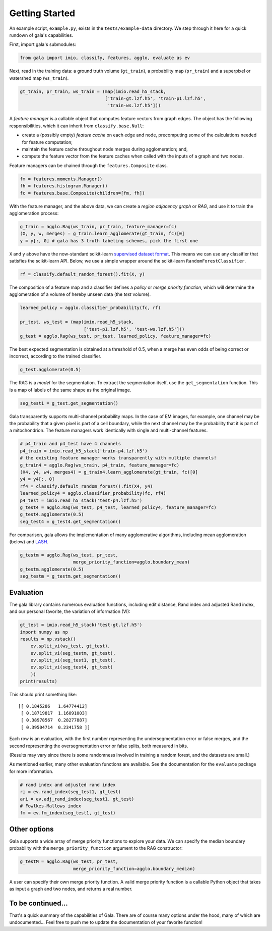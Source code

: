 Getting Started
---------------

An example script, ``example.py``, exists in the ``tests/example-data``
directory. We step through it here for a quick rundown of gala's
capabilities.

First, import gala's submodules:

.. code:: python

    from gala import imio, classify, features, agglo, evaluate as ev

Next, read in the training data: a ground truth volume (``gt_train``), a
probability map (``pr_train``) and a superpixel or watershed map
(``ws_train``).

.. code:: python

    gt_train, pr_train, ws_train = (map(imio.read_h5_stack,
                                    ['train-gt.lzf.h5', 'train-p1.lzf.h5',
                                     'train-ws.lzf.h5']))

A *feature manager* is a callable object that computes feature vectors
from graph edges. The object has the following responsibilities, which
it can inherit from ``classify.base.Null``:

-  create a (possibly empty) *feature cache* on each edge and node,
   precomputing some of the calculations needed for feature computation;
-  maintain the feature cache throughout node merges during
   agglomeration; and,
-  compute the feature vector from the feature caches when called with
   the inputs of a graph and two nodes.

Feature managers can be chained through the ``features.Composite``
class.

.. code:: python

    fm = features.moments.Manager()
    fh = features.histogram.Manager()
    fc = features.base.Composite(children=[fm, fh])

With the feature manager, and the above data, we can create a *region
adjacency graph* or *RAG*, and use it to train the agglomeration
process:

.. code:: python

    g_train = agglo.Rag(ws_train, pr_train, feature_manager=fc)
    (X, y, w, merges) = g_train.learn_agglomerate(gt_train, fc)[0]
    y = y[:, 0] # gala has 3 truth labeling schemes, pick the first one

``X`` and ``y`` above have the now-standard scikit-learn `supervised
dataset
format <http://scikit-learn.org/stable/tutorial/statistical_inference/settings.html#datasets>`__.
This means we can use any classifier that satisfies the scikit-learn
API. Below, we use a simple wrapper around the scikit-learn
``RandomForestClassifier``.

.. code:: python

    rf = classify.default_random_forest().fit(X, y)

The composition of a feature map and a classifier defines a *policy* or
*merge priority function*, which will determine the agglomeration of a
volume of hereby unseen data (the *test* volume).

.. code:: python

    learned_policy = agglo.classifier_probability(fc, rf)

    pr_test, ws_test = (map(imio.read_h5_stack,
                            ['test-p1.lzf.h5', 'test-ws.lzf.h5']))
    g_test = agglo.Rag(ws_test, pr_test, learned_policy, feature_manager=fc)

The best expected segmentation is obtained at a threshold of 0.5, when a
merge has even odds of being correct or incorrect, according to the
trained classifier.

.. code:: python

    g_test.agglomerate(0.5)

The RAG is a *model* for the segmentation. To extract the segmentation
itself, use the ``get_segmentation`` function. This is a map of labels
of the same shape as the original image.

.. code:: python

    seg_test1 = g_test.get_segmentation()

Gala transparently supports multi-channel probability maps. In the case
of EM images, for example, one channel may be the probability that a
given pixel is part of a cell boundary, while the next channel may be
the probability that it is part of a mitochondrion. The feature managers
work identically with single and multi-channel features.

.. code:: python

    # p4_train and p4_test have 4 channels
    p4_train = imio.read_h5_stack('train-p4.lzf.h5')
    # the existing feature manager works transparently with multiple channels!
    g_train4 = agglo.Rag(ws_train, p4_train, feature_manager=fc)
    (X4, y4, w4, merges4) = g_train4.learn_agglomerate(gt_train, fc)[0]
    y4 = y4[:, 0]
    rf4 = classify.default_random_forest().fit(X4, y4)
    learned_policy4 = agglo.classifier_probability(fc, rf4)
    p4_test = imio.read_h5_stack('test-p4.lzf.h5')
    g_test4 = agglo.Rag(ws_test, p4_test, learned_policy4, feature_manager=fc)
    g_test4.agglomerate(0.5)
    seg_test4 = g_test4.get_segmentation()

For comparison, gala allows the implementation of many agglomerative
algorithms, including mean agglomeration (below) and
`LASH <http://www.mit.edu/people/sturaga/papers/JainNIPS2011.pdf>`__.

.. code:: python

    g_testm = agglo.Rag(ws_test, pr_test,
                        merge_priority_function=agglo.boundary_mean)
    g_testm.agglomerate(0.5)
    seg_testm = g_testm.get_segmentation()

Evaluation
~~~~~~~~~~

The gala library contains numerous evaluation functions, including edit
distance, Rand index and adjusted Rand index, and our personal favorite,
the variation of information (VI):

.. code:: python

    gt_test = imio.read_h5_stack('test-gt.lzf.h5')
    import numpy as np
    results = np.vstack((
        ev.split_vi(ws_test, gt_test),
        ev.split_vi(seg_testm, gt_test),
        ev.split_vi(seg_test1, gt_test),
        ev.split_vi(seg_test4, gt_test)
        ))
    print(results)

This should print something like:

::

    [[ 0.1845286   1.64774412]
     [ 0.18719817  1.16091003]
     [ 0.38978567  0.28277887]
     [ 0.39504714  0.2341758 ]]

Each row is an evaluation, with the first number representing the
undersegmentation error or false merges, and the second representing the
oversegmentation error or false splits, both measured in bits.

(Results may vary since there is some randomness involved in training a
random forest, and the datasets are small.)

As mentioned earlier, many other evaluation functions are
available. See the documentation for the ``evaluate`` package for more
information.

.. code:: python

    # rand index and adjusted rand index
    ri = ev.rand_index(seg_test1, gt_test)
    ari = ev.adj_rand_index(seg_test1, gt_test)
    # Fowlkes-Mallows index
    fm = ev.fm_index(seg_test1, gt_test)

Other options
~~~~~~~~~~~~~

Gala supports a wide array of merge priority functions to explore your
data. We can specify the median boundary probability with the
``merge_priority_function`` argument to the RAG constructor:

.. code:: python

    g_testM = agglo.Rag(ws_test, pr_test,
                        merge_priority_function=agglo.boundary_median)

A user can specify their own merge priority function. A valid merge
priority function is a callable Python object that takes as input a
graph and two nodes, and returns a real number.

To be continued...
~~~~~~~~~~~~~~~~~~

That's a quick summary of the capabilities of Gala. There are of course
many options under the hood, many of which are undocumented... Feel free
to push me to update the documentation of your favorite function!
